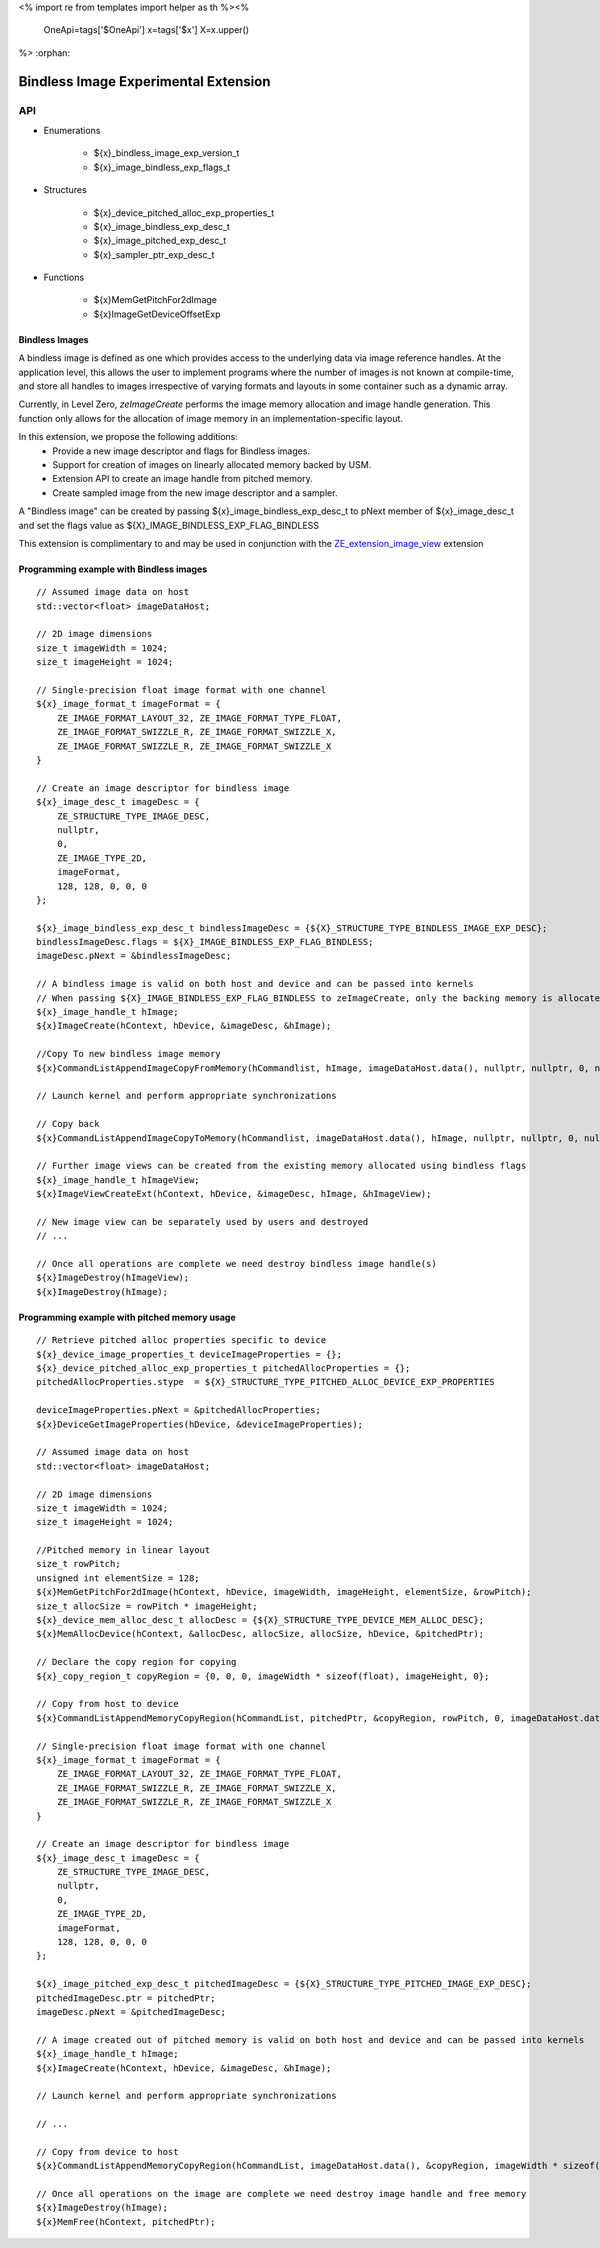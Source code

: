 <%
import re
from templates import helper as th
%><%
    OneApi=tags['$OneApi']
    x=tags['$x']
    X=x.upper()
%>
:orphan:

.. _ZE_experimental_bindless_image:

========================================
 Bindless Image Experimental Extension
========================================

API
----

* Enumerations

    * ${x}_bindless_image_exp_version_t
    * ${x}_image_bindless_exp_flags_t

* Structures

    * ${x}_device_pitched_alloc_exp_properties_t
    * ${x}_image_bindless_exp_desc_t
    * ${x}_image_pitched_exp_desc_t
    * ${x}_sampler_ptr_exp_desc_t

* Functions

    * ${x}MemGetPitchFor2dImage
    * ${x}ImageGetDeviceOffsetExp

Bindless Images
~~~~~~~~~~~~~~~

A bindless image is defined as one which provides access to the underlying data via image reference handles.
At the application level, this allows the user to implement programs where the number of images is not known at
compile-time, and store all handles to images irrespective of varying formats and layouts in some container such as a dynamic array.

Currently, in Level Zero, `zeImageCreate` performs the image memory allocation and image handle generation.
This function only allows for the allocation of image memory in an implementation-specific layout.

In this extension, we propose the following additions:
 * Provide a new image descriptor and flags for Bindless images.
 * Support for creation of images on linearly allocated memory backed by USM.
 * Extension API to create an image handle from pitched memory.
 * Create sampled image from the new image descriptor and a sampler.

A "Bindless image" can be created by passing ${x}_image_bindless_exp_desc_t to pNext member of
${x}_image_desc_t and set the flags value as ${X}_IMAGE_BINDLESS_EXP_FLAG_BINDLESS

This extension is complimentary to and may be used in conjunction with the `ZE_extension_image_view <https://spec.oneapi.io/level-zero/latest/core/EXT_ImageView.html#image-view-extension>`_ extension

Programming example with Bindless images
~~~~~~~~~~~~~~~~~~~~~~~~~~~~~~~~~~~~~~~~

.. parsed-literal::

    // Assumed image data on host
    std::vector<float> imageDataHost;

    // 2D image dimensions
    size_t imageWidth = 1024;
    size_t imageHeight = 1024;

    // Single-precision float image format with one channel
    ${x}_image_format_t imageFormat = {
        ZE_IMAGE_FORMAT_LAYOUT_32, ZE_IMAGE_FORMAT_TYPE_FLOAT,
        ZE_IMAGE_FORMAT_SWIZZLE_R, ZE_IMAGE_FORMAT_SWIZZLE_X,
        ZE_IMAGE_FORMAT_SWIZZLE_R, ZE_IMAGE_FORMAT_SWIZZLE_X
    }

    // Create an image descriptor for bindless image
    ${x}_image_desc_t imageDesc = {
        ZE_STRUCTURE_TYPE_IMAGE_DESC,
        nullptr,
        0,
        ZE_IMAGE_TYPE_2D,
        imageFormat,
        128, 128, 0, 0, 0
    };

    ${x}_image_bindless_exp_desc_t bindlessImageDesc = {${X}_STRUCTURE_TYPE_BINDLESS_IMAGE_EXP_DESC};
    bindlessImageDesc.flags = ${X}_IMAGE_BINDLESS_EXP_FLAG_BINDLESS;
    imageDesc.pNext = &bindlessImageDesc;

    // A bindless image is valid on both host and device and can be passed into kernels
    // When passing ${X}_IMAGE_BINDLESS_EXP_FLAG_BINDLESS to zeImageCreate, only the backing memory is allocated for Image
    ${x}_image_handle_t hImage;
    ${x}ImageCreate(hContext, hDevice, &imageDesc, &hImage);

    //Copy To new bindless image memory
    ${x}CommandListAppendImageCopyFromMemory(hCommandlist, hImage, imageDataHost.data(), nullptr, nullptr, 0, nullptr);

    // Launch kernel and perform appropriate synchronizations

    // Copy back
    ${x}CommandListAppendImageCopyToMemory(hCommandlist, imageDataHost.data(), hImage, nullptr, nullptr, 0, nullptr);

    // Further image views can be created from the existing memory allocated using bindless flags
    ${x}_image_handle_t hImageView;
    ${x}ImageViewCreateExt(hContext, hDevice, &imageDesc, hImage, &hImageView);

    // New image view can be separately used by users and destroyed
    // ...

    // Once all operations are complete we need destroy bindless image handle(s)
    ${x}ImageDestroy(hImageView);
    ${x}ImageDestroy(hImage);

Programming example with pitched memory usage
~~~~~~~~~~~~~~~~~~~~~~~~~~~~~~~~~~~~~~~~~~~~~~~

.. parsed-literal::

    // Retrieve pitched alloc properties specific to device
    ${x}_device_image_properties_t deviceImageProperties = {};
    ${x}_device_pitched_alloc_exp_properties_t pitchedAllocProperties = {};
    pitchedAllocProperties.stype  = ${X}_STRUCTURE_TYPE_PITCHED_ALLOC_DEVICE_EXP_PROPERTIES

    deviceImageProperties.pNext = &pitchedAllocProperties;
    ${x}DeviceGetImageProperties(hDevice, &deviceImageProperties);

    // Assumed image data on host
    std::vector<float> imageDataHost;

    // 2D image dimensions
    size_t imageWidth = 1024;
    size_t imageHeight = 1024;

    //Pitched memory in linear layout
    size_t rowPitch;
    unsigned int elementSize = 128;
    ${x}MemGetPitchFor2dImage(hContext, hDevice, imageWidth, imageHeight, elementSize, &rowPitch);
    size_t allocSize = rowPitch * imageHeight;
    ${x}_device_mem_alloc_desc_t allocDesc = {${X}_STRUCTURE_TYPE_DEVICE_MEM_ALLOC_DESC};
    ${x}MemAllocDevice(hContext, &allocDesc, allocSize, allocSize, hDevice, &pitchedPtr);

    // Declare the copy region for copying
    ${x}_copy_region_t copyRegion = {0, 0, 0, imageWidth * sizeof(float), imageHeight, 0};

    // Copy from host to device
    ${x}CommandListAppendMemoryCopyRegion(hCommandList, pitchedPtr, &copyRegion, rowPitch, 0, imageDataHost.data(), &copyRegion, imageWidth * sizeof(float), 0, nullptr, 0, nullptr);

    // Single-precision float image format with one channel
    ${x}_image_format_t imageFormat = {
        ZE_IMAGE_FORMAT_LAYOUT_32, ZE_IMAGE_FORMAT_TYPE_FLOAT,
        ZE_IMAGE_FORMAT_SWIZZLE_R, ZE_IMAGE_FORMAT_SWIZZLE_X,
        ZE_IMAGE_FORMAT_SWIZZLE_R, ZE_IMAGE_FORMAT_SWIZZLE_X
    }
    
    // Create an image descriptor for bindless image
    ${x}_image_desc_t imageDesc = {
        ZE_STRUCTURE_TYPE_IMAGE_DESC,
        nullptr,
        0,
        ZE_IMAGE_TYPE_2D,
        imageFormat,
        128, 128, 0, 0, 0
    };

    ${x}_image_pitched_exp_desc_t pitchedImageDesc = {${X}_STRUCTURE_TYPE_PITCHED_IMAGE_EXP_DESC};
    pitchedImageDesc.ptr = pitchedPtr;
    imageDesc.pNext = &pitchedImageDesc;

    // A image created out of pitched memory is valid on both host and device and can be passed into kernels
    ${x}_image_handle_t hImage;
    ${x}ImageCreate(hContext, hDevice, &imageDesc, &hImage);

    // Launch kernel and perform appropriate synchronizations

    // ...

    // Copy from device to host
    ${x}CommandListAppendMemoryCopyRegion(hCommandList, imageDataHost.data(), &copyRegion, imageWidth * sizeof(float), 0, pitchedPtr, &copyRegion, rowPitch, 0, nullptr, 0, nullptr);

    // Once all operations on the image are complete we need destroy image handle and free memory
    ${x}ImageDestroy(hImage);
    ${x}MemFree(hContext, pitchedPtr);